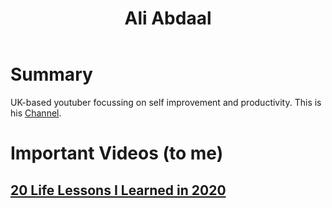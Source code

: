 #+title: Ali Abdaal

* Summary

UK-based youtuber focussing on self improvement and productivity. This is his [[https://www.youtube.com/user/Sepharoth64][Channel]].

* Important Videos (to me)
** [[https://www.youtube.com/watch?v=WQWiLZ1M6xw&feature=share][20 Life Lessons I Learned in 2020]]
